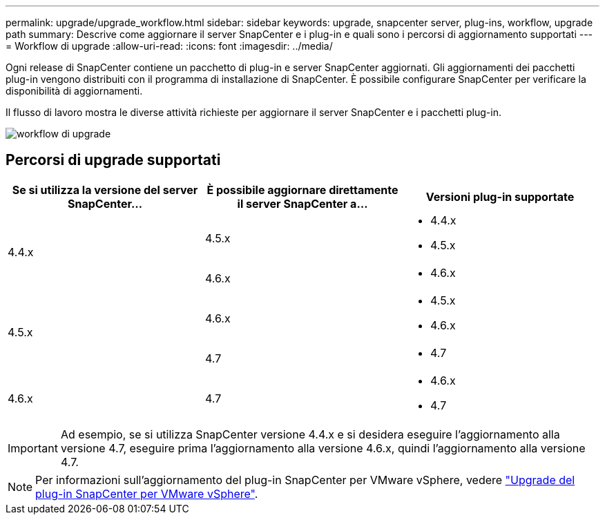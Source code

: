 ---
permalink: upgrade/upgrade_workflow.html 
sidebar: sidebar 
keywords: upgrade, snapcenter server, plug-ins, workflow, upgrade path 
summary: Descrive come aggiornare il server SnapCenter e i plug-in e quali sono i percorsi di aggiornamento supportati 
---
= Workflow di upgrade
:allow-uri-read: 
:icons: font
:imagesdir: ../media/


[role="lead"]
Ogni release di SnapCenter contiene un pacchetto di plug-in e server SnapCenter aggiornati. Gli aggiornamenti dei pacchetti plug-in vengono distribuiti con il programma di installazione di SnapCenter. È possibile configurare SnapCenter per verificare la disponibilità di aggiornamenti.

Il flusso di lavoro mostra le diverse attività richieste per aggiornare il server SnapCenter e i pacchetti plug-in.

image::../media/upgrade_workflow.gif[workflow di upgrade]



== Percorsi di upgrade supportati

|===
| Se si utilizza la versione del server SnapCenter... | È possibile aggiornare direttamente il server SnapCenter a... | Versioni plug-in supportate 


.2+| 4.4.x | 4.5.x  a| 
* 4.4.x
* 4.5.x




| 4.6.x  a| 
* 4.6.x




.2+| 4.5.x | 4.6.x  a| 
* 4.5.x
* 4.6.x




| 4.7  a| 
* 4.7




 a| 
4.6.x
 a| 
4.7
 a| 
* 4.6.x
* 4.7


|===

IMPORTANT: Ad esempio, se si utilizza SnapCenter versione 4.4.x e si desidera eseguire l'aggiornamento alla versione 4.7, eseguire prima l'aggiornamento alla versione 4.6.x, quindi l'aggiornamento alla versione 4.7.


NOTE: Per informazioni sull'aggiornamento del plug-in SnapCenter per VMware vSphere, vedere https://docs.netapp.com/us-en/sc-plugin-vmware-vsphere/scpivs44_upgrade.html["Upgrade del plug-in SnapCenter per VMware vSphere"^].
